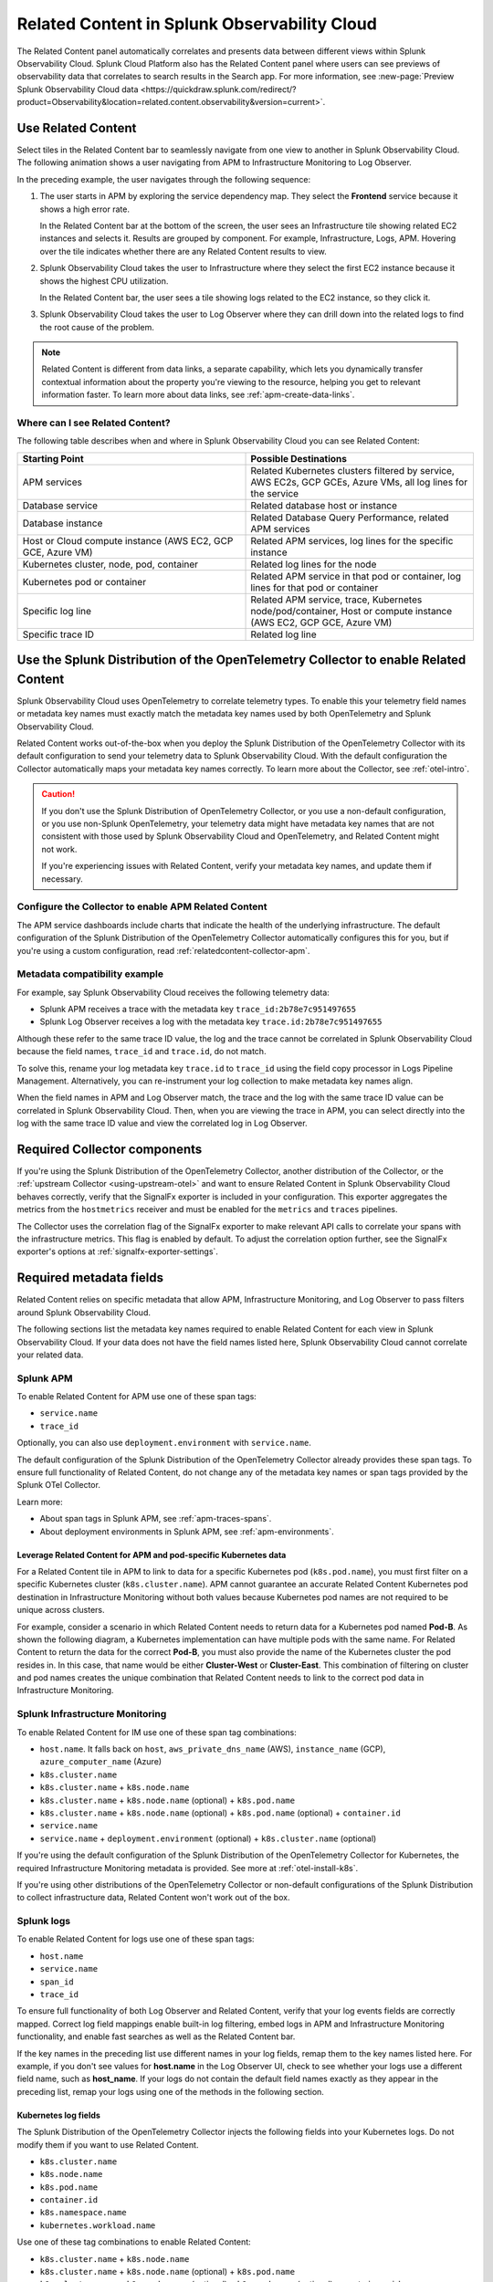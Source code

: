 .. _get-started-relatedcontent:

*****************************************************************
Related Content in Splunk Observability Cloud
*****************************************************************

.. meta::
   :description: Related Content functionality: introduction, requirements, how to use.

The Related Content panel automatically correlates and presents data between different views within Splunk Observability Cloud. Splunk Cloud Platform also has the Related Content panel where users can see previews of observability data that correlates to search results in the Search app. For more information, see :new-page:`Preview Splunk Observability Cloud data <https://quickdraw.splunk.com/redirect/?product=Observability&location=related.content.observability&version=current>`.

Use Related Content 
==========================================================================================================

Select tiles in the Related Content bar to seamlessly navigate from one view to another in Splunk Observability Cloud. The following animation shows a user navigating from APM to Infrastructure Monitoring to Log Observer.

..  image:: /_images/get-started/Related1.gif
    :alt: Using Related Content in Splunk Observability Cloud.
    :width: 90%

In the preceding example, the user navigates through the following sequence:

1. The user starts in APM by exploring the service dependency map. They select the :strong:`Frontend` service because it shows a high error rate.

   In the Related Content bar at the bottom of the screen, the user sees an Infrastructure tile showing related EC2 instances and selects it. Results are grouped by component. For example, Infrastructure, Logs, APM. Hovering over the tile indicates whether there are any Related Content results to view.

2. Splunk Observability Cloud takes the user to Infrastructure where they select the first EC2 instance because it shows the highest CPU utilization. 

   In the Related Content bar, the user sees a tile showing logs related to the EC2 instance, so they click it.

3. Splunk Observability Cloud takes the user to Log Observer where they can drill down into the related logs to find the root cause of the problem.

.. note:: Related Content is different from data links, a separate capability, which lets you dynamically transfer contextual information about the property you're viewing to the resource, helping you get to relevant information faster. To learn more about data links, see :ref:`apm-create-data-links`.

Where can I see Related Content?
-----------------------------------------------------------------

The following table describes when and where in Splunk Observability Cloud you can see Related Content:

.. list-table::
   :header-rows: 1
   :widths: 50, 50

   * - :strong:`Starting Point`
     - :strong:`Possible Destinations`

   * - APM services
     - Related Kubernetes clusters filtered by service, AWS EC2s, GCP GCEs, Azure VMs, all log lines for the service

   * - Database service
     - Related database host or instance

   * - Database instance
     - Related Database Query Performance, related APM services

   * - Host or Cloud compute instance (AWS EC2, GCP GCE, Azure VM)
     - Related APM services, log lines for the specific instance

   * - Kubernetes cluster, node, pod, container
     - Related log lines for the node

   * - Kubernetes pod or container
     - Related APM service in that pod or container, log lines for that pod or container

   * - Specific log line
     - Related APM service, trace, Kubernetes node/pod/container, Host or compute instance (AWS EC2, GCP GCE, Azure VM)

   * - Specific trace ID
     - Related log line

.. _relatedcontent-collector:

Use the Splunk Distribution of the OpenTelemetry Collector to enable Related Content
==========================================================================================================

Splunk Observability Cloud uses OpenTelemetry to correlate telemetry types. To enable this your telemetry field names or metadata key names must exactly match the metadata key names used by both OpenTelemetry and Splunk Observability Cloud.

Related Content works out-of-the-box when you deploy the Splunk Distribution of the OpenTelemetry Collector with its default configuration to send your telemetry data to Splunk Observability Cloud. With the default configuration the Collector automatically maps your metadata key names correctly. To learn more about the Collector, see :ref:`otel-intro`.

.. caution:: 
  
  If you don't use the Splunk Distribution of OpenTelemetry Collector, or you use a non-default configuration, or you use non-Splunk OpenTelemetry, your telemetry data might have metadata key names that are not consistent with those used by Splunk Observability Cloud and OpenTelemetry, and Related Content might not work. 
  
  If you're experiencing issues with Related Content, verify your metadata key names, and update them if necessary.

Configure the Collector to enable APM Related Content 
-----------------------------------------------------------------

The APM service dashboards include charts that indicate the health of the underlying infrastructure. The default configuration of the Splunk Distribution of the OpenTelemetry Collector automatically configures this for you, but if you're using a custom configuration, read :ref:`relatedcontent-collector-apm`.

Metadata compatibility example
-----------------------------------------------------------------

For example, say Splunk Observability Cloud receives the following telemetry data:

- Splunk APM receives a trace with the metadata key ``trace_id:2b78e7c951497655``

- Splunk Log Observer receives a log with the metadata key ``trace.id:2b78e7c951497655``

Although these refer to the same trace ID value, the log and the trace cannot be correlated in Splunk Observability Cloud because the field names, ``trace_id`` and ``trace.id``, do not match. 

To solve this, rename your log metadata key ``trace.id`` to ``trace_id`` using the field copy processor in Logs Pipeline Management. Alternatively, you can re-instrument your log collection to make metadata key names align. 

When the field names in APM and Log Observer match, the trace and the log with the same trace ID value can be correlated in Splunk Observability Cloud. Then, when you are viewing the trace in APM, you can select directly into the log with the same trace ID value and view the correlated log in Log Observer.

.. _relatedcontent-required-components:

Required Collector components
=================================================================

If you're using the Splunk Distribution of the OpenTelemetry Collector, another distribution of the Collector, or the :ref:`upstream Collector <using-upstream-otel>` and want to ensure Related Content in Splunk Observability Cloud behaves correctly, verify that the  SignalFx exporter is included in your configuration. This exporter aggregates the metrics from the ``hostmetrics`` receiver and must be enabled for the ``metrics`` and ``traces`` pipelines. 

The Collector uses the correlation flag of the SignalFx exporter to make relevant API calls to correlate your spans with the infrastructure metrics. This flag is enabled by default. To adjust the correlation option further, see the SignalFx exporter's options at :ref:`signalfx-exporter-settings`.

.. _relatedcontent-required-fields:

Required metadata fields
=================================================================

Related Content relies on specific metadata that allow APM, Infrastructure Monitoring, and Log Observer to pass filters around Splunk Observability Cloud. 

The following sections list the metadata key names required to enable Related Content for each view in Splunk Observability Cloud. If your data does not have the field names listed here, Splunk Observability Cloud cannot correlate your related data.

Splunk APM
-----------------------------------------------------------------

To enable Related Content for APM use one of these span tags:

- ``service.name``
- ``trace_id``

Optionally, you can also use ``deployment.environment`` with ``service.name``.

The default configuration of the Splunk Distribution of the OpenTelemetry Collector already provides these span tags. To ensure full functionality of Related Content, do not change any of the metadata key names or span tags provided by the Splunk OTel Collector. 

Learn more:

* About span tags in Splunk APM, see :ref:`apm-traces-spans`.
* About deployment environments in Splunk APM, see :ref:`apm-environments`.

Leverage Related Content for APM and pod-specific Kubernetes data
^^^^^^^^^^^^^^^^^^^^^^^^^^^^^^^^^^^^^^^^^^^^^^^^^^^^^^^^^^^^^^^^^^^^^^^^^^

For a Related Content tile in APM to link to data for a specific Kubernetes pod (``k8s.pod.name``), you must first filter on a specific Kubernetes cluster (``k8s.cluster.name``). APM cannot guarantee an accurate Related Content Kubernetes pod destination in Infrastructure Monitoring without both values because Kubernetes pod names are not required to be unique across clusters.

For example, consider a scenario in which Related Content needs to return data for a Kubernetes pod named :strong:`Pod-B`. As shown the following diagram, a Kubernetes implementation can have multiple pods with the same name. For Related Content to return the data for the correct :strong:`Pod-B`, you must also provide the name of the Kubernetes cluster the pod resides in. In this case, that name would be either :strong:`Cluster-West` or :strong:`Cluster-East`. This combination of filtering on cluster and pod names creates the unique combination that Related Content needs to link to the correct pod data in Infrastructure Monitoring.

.. source in figma: https://www.figma.com/file/sOEa3q92WJxB4uWb3Poftg/related-content-apm-k8s-constraint?node-id=0%3A1

.. image:: /_images/get-started/k8s-clusters-pods.png
  :width: 80%
  :alt: This diagram shows two uniquely named Kubernetes clusters, each containing pods that share names across clusters.

.. _enablerelatedcontent-imm:

Splunk Infrastructure Monitoring
-----------------------------------------------------------------

To enable Related Content for IM use one of these span tag combinations:

-  ``host.name``. It falls back on ``host``, ``aws_private_dns_name`` (AWS), ``instance_name`` (GCP), ``azure_computer_name`` (Azure)
- ``k8s.cluster.name``
- ``k8s.cluster.name`` + ``k8s.node.name``
- ``k8s.cluster.name`` + ``k8s.node.name`` (optional) + ``k8s.pod.name``
- ``k8s.cluster.name`` + ``k8s.node.name`` (optional) + ``k8s.pod.name`` (optional) + ``container.id``
- ``service.name``
- ``service.name`` + ``deployment.environment`` (optional) + ``k8s.cluster.name`` (optional)

If you're using the default configuration of the Splunk Distribution of the OpenTelemetry Collector for Kubernetes, the required Infrastructure Monitoring metadata is provided. See more at :ref:`otel-install-k8s`.

If you're using other distributions of the OpenTelemetry Collector or non-default configurations of the Splunk Distribution to collect infrastructure data, Related Content won't work out of the box.

.. _relatedcontent-log-observer:

Splunk logs
-----------------------------------------------------------------

To enable Related Content for logs use one of these span tags:

- ``host.name``
- ``service.name``
- ``span_id``
- ``trace_id``

To ensure full functionality of both Log Observer and Related Content, verify that your log events fields are correctly mapped. Correct log field mappings enable built-in log filtering, embed logs in APM and Infrastructure Monitoring functionality, and enable fast searches as well as the Related Content bar.

If the key names in the preceding list use different names in your log fields, remap them to the key names listed here. For example, if you don't see values for :strong:`host.name` in the Log Observer UI, check to see whether your logs use a different field name, such as :strong:`host_name`. If your logs do not contain the default field names exactly as they appear in the preceding list, remap your logs using one of the methods in the following section. 

Kubernetes log fields
^^^^^^^^^^^^^^^^^^^^^^^^^^^^^^^^^^^^^^^^^^^^^^^^^^^^^^^^^^^^^^^^^^^^^^^^^^

The Splunk Distribution of the OpenTelemetry Collector injects the following fields into your Kubernetes logs. Do not modify them if you want to use Related Content. 

- ``k8s.cluster.name``
- ``k8s.node.name``
- ``k8s.pod.name``
- ``container.id``
- ``k8s.namespace.name``
- ``kubernetes.workload.name``

Use one of these tag combinations to enable Related Content:

- ``k8s.cluster.name`` + ``k8s.node.name``
- ``k8s.cluster.name`` + ``k8s.node.name`` (optional) + ``k8s.pod.name``
- ``k8s.cluster.name`` + ``k8s.node.name`` (optional) + ``k8s.pod.name`` (optional) + ``container.id``

Learn more about the Collector for Kubernetes at :ref:`collector-kubernetes-intro`.

.. _remap-log-fields:

Remap log fields
^^^^^^^^^^^^^^^^^^^^^^^^^^^^^^^^^^^^^^^^^^^^^^^^^^^^^^^^^^^^^^^^^^^^^^^^^^

The following table describes the four methods for remapping log fields:

.. list-table::
   :header-rows: 1
   :widths: 50 50

   * - :strong:`Remapping Method`
     - :strong:`Instructions`

   * - Log Field Aliasing
     - Create and activate a field alias. See :ref:`logs-alias` to learn how. Learn when to use Log Field Aliasing in the next section.

   * - Client-side
     - Configure your app to remap the necessary fields.

When to use Log Field Aliasing
^^^^^^^^^^^^^^^^^^^^^^^^^^^^^^^^^^^^^^^^^^^^^^^^^^^^^^^^^^^^^^^^^^^^^^^^^^

Use Log Field Aliasing to remap fields in Splunk Observability Cloud when you cannot or do not want to create a copy processor because any of the following are true:

- You use Log Observer Connect to get logs data and do not have access to Log Observer Pipeline Management.
- You do not want to use indexing capacity by creating additional log processing rules.
- You do not want to transform your data at index time.
- You want the new alias to affect every log message, even those that came in from a time before you created the alias.

How to change your metadata key names
=================================================================

Change metric and traces names
-----------------------------------------------------------------

Use the Splunk Distribution of the OpenTelemetry Collector to ensure that your metrics and traces have the metadata key names required to use Splunk Observability Cloud's Related Content feature. If you did not use the Collector and your metrics or traces do not include the required metadata key names, you can instrument your applications and serverless functions to include them. See the following pages to learn how:

- :ref:`get-started-application`
- :ref:`instrument-serverless-functions`
- :ref:`rum-gdi`

Change log names
-----------------------------------------------------------------

If the required key names use different names in your log fields, remap them using one of the methods listed in :ref:`remap-log-fields`.













